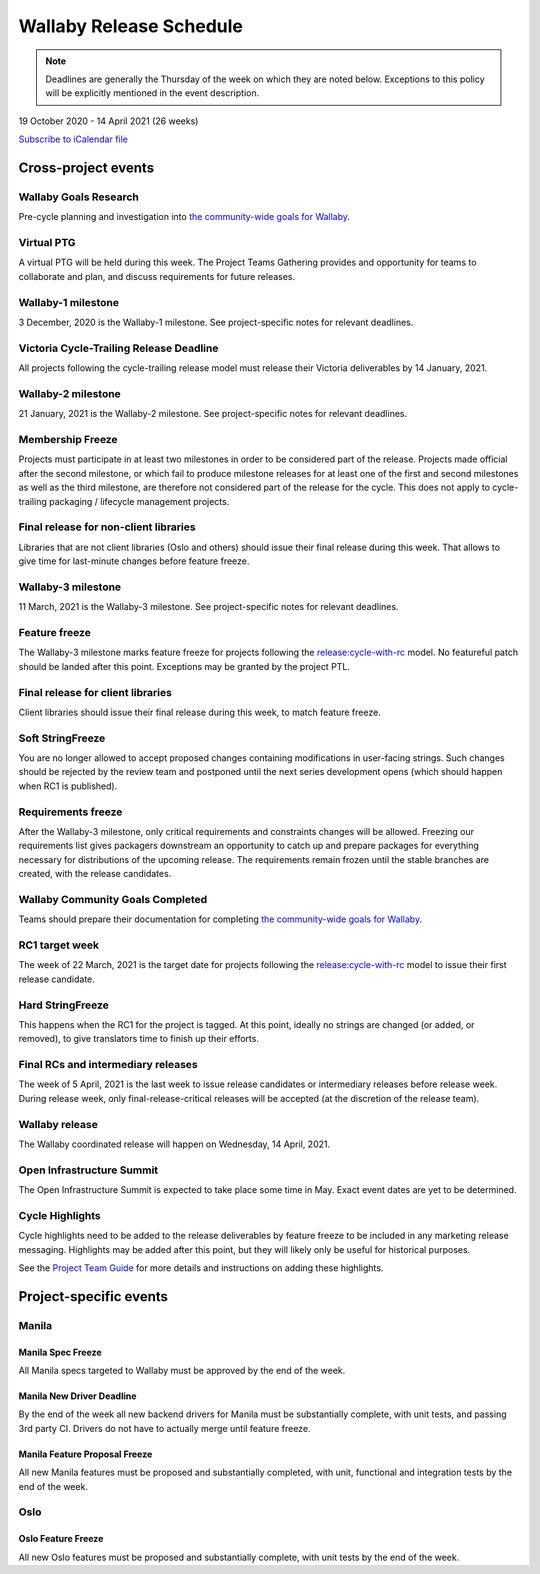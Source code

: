 ========================
Wallaby Release Schedule
========================

.. note::

   Deadlines are generally the Thursday of the week on which they are noted
   below. Exceptions to this policy will be explicitly mentioned in the event
   description.

19 October 2020 - 14 April 2021 (26 weeks)

.. datatemplate::
   :source: schedule.yaml
   :template: schedule_table.tmpl

.. ics::
   :source: schedule.yaml
   :name: Wallaby

`Subscribe to iCalendar file <schedule.ics>`_

Cross-project events
====================

.. _w-goals-research:

Wallaby Goals Research
----------------------

Pre-cycle planning and investigation into `the community-wide goals
for Wallaby
<https://governance.openstack.org/tc/goals/selected/wallaby/index.html>`__.

.. _w-ptg:

Virtual PTG
-----------

A virtual PTG will be held during this week. The Project Teams Gathering
provides and opportunity for teams to collaborate
and plan, and discuss requirements for future releases.

.. _w-1:

Wallaby-1 milestone
-------------------

3 December, 2020 is the Wallaby-1 milestone. See project-specific notes for
relevant deadlines.

.. _w-cycle-trail:

Victoria Cycle-Trailing Release Deadline
----------------------------------------

All projects following the cycle-trailing release model must release
their Victoria deliverables by 14 January, 2021.

.. _w-2:

Wallaby-2 milestone
-------------------

21 January, 2021 is the Wallaby-2 milestone. See project-specific notes for
relevant deadlines.

.. _w-mf:

Membership Freeze
-----------------

Projects must participate in at least two milestones in order to be considered
part of the release. Projects made official after the second milestone, or
which fail to produce milestone releases for at least one of the first and
second milestones as well as the third milestone, are therefore not considered
part of the release for the cycle. This does not apply to cycle-trailing
packaging / lifecycle management projects.

.. _w-final-lib:

Final release for non-client libraries
--------------------------------------

Libraries that are not client libraries (Oslo and others) should issue their
final release during this week. That allows to give time for last-minute
changes before feature freeze.

.. _w-3:

Wallaby-3 milestone
-------------------

11 March, 2021 is the Wallaby-3 milestone. See project-specific notes for
relevant deadlines.

.. _w-ff:

Feature freeze
--------------

The Wallaby-3 milestone marks feature freeze for projects following the
`release:cycle-with-rc`_ model. No featureful patch should be landed
after this point. Exceptions may be granted by the project PTL.

.. _release:cycle-with-rc: https://releases.openstack.org/reference/release_models.html#cycle-with-rc

.. _w-final-clientlib:

Final release for client libraries
----------------------------------

Client libraries should issue their final release during this week, to match
feature freeze.

.. _w-soft-sf:

Soft StringFreeze
-----------------

You are no longer allowed to accept proposed changes containing modifications
in user-facing strings. Such changes should be rejected by the review team and
postponed until the next series development opens (which should happen when RC1
is published).

.. _w-rf:

Requirements freeze
-------------------

After the Wallaby-3 milestone, only critical requirements and constraints
changes will be allowed. Freezing our requirements list gives packagers
downstream an opportunity to catch up and prepare packages for everything
necessary for distributions of the upcoming release. The requirements remain
frozen until the stable branches are created, with the release candidates.

.. _w-goals-complete:

Wallaby Community Goals Completed
---------------------------------

Teams should prepare their documentation for completing `the
community-wide goals for Wallaby
<https://governance.openstack.org/tc/goals/selected/wallaby/index.html>`__.

.. _w-rc1:

RC1 target week
---------------

The week of 22 March, 2021 is the target date for projects following the
`release:cycle-with-rc`_ model to issue their first release candidate.

.. _w-hard-sf:

Hard StringFreeze
-----------------

This happens when the RC1 for the project is tagged. At this point, ideally
no strings are changed (or added, or removed), to give translators time to
finish up their efforts.

.. _w-finalrc:

Final RCs and intermediary releases
-----------------------------------

The week of 5 April, 2021 is the last week to issue release candidates or
intermediary releases before release week. During release week, only
final-release-critical releases will be accepted (at the discretion of the
release team).

.. _w-final:

Wallaby release
---------------

The Wallaby coordinated release will happen on Wednesday, 14 April, 2021.

.. _w-summit:

Open Infrastructure Summit
--------------------------

The Open Infrastructure Summit is expected to take place some time in May.
Exact event dates are yet to be determined.

.. _w-cycle-highlights:

Cycle Highlights
---------------------

Cycle highlights need to be added to the release deliverables by feature
freeze to be included in any marketing release messaging.
Highlights may be added after this point, but they will likely only be
useful for historical purposes.

See the `Project Team Guide`_ for more details and instructions on adding
these highlights.

.. _Project Team Guide: https://docs.openstack.org/project-team-guide/release-management.html#cycle-highlights

Project-specific events
=======================


Manila
------

.. _w-manila-spec-freeze:

Manila Spec Freeze
^^^^^^^^^^^^^^^^^^

All Manila specs targeted to Wallaby must be approved by the end of the week.

.. _w-manila-new-driver-deadline:

Manila New Driver Deadline
^^^^^^^^^^^^^^^^^^^^^^^^^^

By the end of the week all new backend drivers for Manila must be substantially
complete, with unit tests, and passing 3rd party CI.  Drivers do not have to
actually merge until feature freeze.

.. _w-manila-fpfreeze:

Manila Feature Proposal Freeze
^^^^^^^^^^^^^^^^^^^^^^^^^^^^^^

All new Manila features must be proposed and substantially completed, with
unit, functional and integration tests by the end of the week.

Oslo
----

.. _w-oslo-feature-freeze:

Oslo Feature Freeze
^^^^^^^^^^^^^^^^^^^

All new Oslo features must be proposed and substantially complete, with unit
tests by the end of the week.
